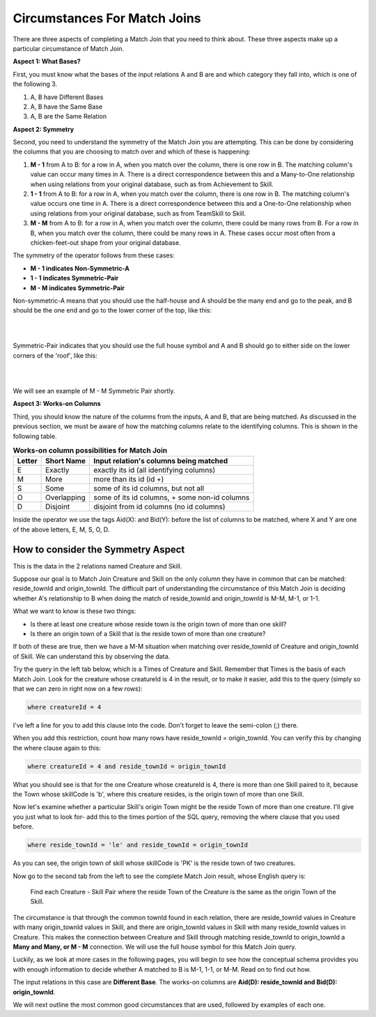 Circumstances For Match Joins
------------------------------------

There are three aspects of completing a Match Join that you need to think about. These three aspects make up a particular circumstance of Match Join.

**Aspect 1: What Bases?**

First, you must know what the bases of the input relations A and B are and which category they fall into, which is one of the following 3.

1. A, B have Different Bases
2. A, B have the Same Base
3. A, B are the Same Relation

**Aspect 2: Symmetry**

Second, you need to understand the symmetry of the Match Join you are attempting. This can be done by considering the columns that you are choosing to match over and which of these is happening:

1. **M - 1** from A to B: for a row in A, when you match over the column, there is one row in B. The matching column's value can occur many times in A. There is a direct correspondence between this and a Many-to-One relationship when using relations from your original database, such as from Achievement to Skill.

2. **1 - 1** from A to B: for a row in A, when you match over the column, there is one row in B. The matching column's value occurs one time in A. There is a direct correspondence between this and a One-to-One relationship when using relations from your original database, such as from TeamSkill to Skill.

3. **M - M** from A to B: for a row in A, when you match over the column, there could be many rows from B. For a row in B, when you match over the column, there could be many rows in A. These cases occur most often from a chicken-feet-out shape from your original database.

The symmetry of the operator follows from these cases:

- **M - 1 indicates Non-Symmetric-A**
- **1 - 1 indicates Symmetric-Pair**
- **M - M indicates Symmetric-Pair**

Non-symmetric-A means that you should use the half-house and A should be the many end and go to the peak, and B should be the one end and go to the lower corner of the top, like this:

|

.. image:: ../img/MatchJoin/M_1_NonSymmetricMJ_portion.png
    :width: 220px
    :align: center
    :alt: Non-Symmetric Match Join piece of a chart

|

Symmetric-Pair indicates that you should use the full house symbol and A and B should go to either side on the lower corners of the 'roof', like this:

|

.. image:: ../img/MatchJoin/SymmetricMJ_little.png
    :width: 220px
    :align: center
    :alt: Non-Symmetric Match Join piece of a chart

|

We will see an example of M - M Symmetric Pair shortly.

**Aspect 3: Works-on Columns**

Third, you should know the nature of the columns from the inputs, A and B, that are being matched. As discussed in the previous section, we must be aware of how the matching columns relate to the identifying columns. This is shown in the following table.

.. table:: **Works-on column possibilities for Match Join**
    :align: left

    +---------+------------+---------------------------------------------+
    | Letter  | Short Name | Input relation's columns being matched      |
    +=========+============+=============================================+
    | E       |Exactly     |exactly its id  (all identifying columns)    |
    +---------+------------+---------------------------------------------+
    | M       |More        |more than its id (id +)                      |
    +---------+------------+---------------------------------------------+
    | S       |Some        |some of its id columns, but not all          |
    +---------+------------+---------------------------------------------+
    | O       |Overlapping |some of its id columns, + some non-id columns|
    +---------+------------+---------------------------------------------+
    | D       |Disjoint    |disjoint from id columns (no id columns)     |
    +---------+------------+---------------------------------------------+

Inside the operator we use the tags Aid(X): and Bid(Y): before the list of columns to be matched, where X and Y are one of the above letters, E, M, S, O, D.


How to consider the Symmetry Aspect
~~~~~~~~~~~~~~~~~~~~~~~~~~~~~~~~~~~~

This is the data in the 2 relations named Creature and Skill.

.. csv-table:: **Creature**
   :file: ../creatureData/creature.csv
   :widths: 10, 25, 25, 20, 20
   :header-rows: 1


.. csv-table:: **Skill**
  :file: ../creatureData/skill.csv
  :widths: 10, 30, 20, 20, 20
  :header-rows: 1


Suppose our goal is to Match Join Creature and Skill on the only column they have in common that can be matched: reside_townId and origin_townId. The difficult part of understanding the circumstance of this Match Join is deciding whether A's relationship to B when doing the match of reside_townId and origin_townId is M-M, M-1, or 1-1.

What we want to know is these two things:

- Is there at least one creature whose reside town is the origin town of more than one skill?

- Is there an origin town of a Skill that is the reside town of more than one creature?

If both of these are true, then we have a M-M situation when matching over reside_townId of Creature and origin_townId of Skill. We can understand this by observing the data.

Try the query in the left tab below, which is a Times of Creature and Skill. Remember that Times is the basis of each Match Join. Look for the creature whose creatureId is 4 in the result, or to make it easier, add this to the query (simply so that we can zero in right now on a few rows):

.. code-block:: SQL

    where creatureId = 4


I've left a line for you to add this clause into the code. Don't forget to leave the semi-colon (;) there.

When you add this restriction, count how many rows have reside_townId = origin_townId. You can verify this by changing the where clause again to this:

.. code-block:: SQL

    where creatureId = 4 and reside_townId = origin_townId


What you should see is that for the one Creature whose creatureId is 4, there is more than one Skill paired to it, because the Town whose skillCode is 'b', where this creature resides, is the origin town of more than one Skill.

Now let's examine whether a particular Skill's origin Town might be the reside Town of more than one creature. I'll give you just what to look for- add this to the times portion of the SQL query, removing the where clause that you used before.

.. code-block:: SQL

    where reside_townId = 'le' and reside_townId = origin_townId

As you can see, the origin town of skill whose skillCode is 'PK' is the reside town of two creatures.



.. tabbed:: MJ_Cr_Skill_1

    .. tab:: SQL Times query

      .. activecode:: creature_skill_times_MJ
         :language: sql
         :include: creature_skill_create_times_MJ

         SELECT creature.*, skill.*
         FROM creature, skill

         ;

    .. tab:: SQL MJ query

      .. activecode:: creature_skill_MJ
         :language: sql
         :include: creature_skill_create_times_MJ

         SELECT creature.*, S.skillCode, S.skillDescription,
                S.maxProficiency, S.minProficiency
         FROM creature, skill S
         WHERE reside_townId = origin_townId
         ;


    .. tab:: SQL data

       .. activecode:: creature_skill_create_times_MJ
          :language: sql

          DROP TABLE IF EXISTS creature;
          CREATE TABLE creature (
          creatureId          INTEGER      NOT NUll PRIMARY KEY,
          creatureName        VARCHAR(20),
          creatureType        VARCHAR(20),
          reside_townId VARCHAR(3) REFERENCES town(townId),     -- foreign key
          idol_creatureId     INTEGER,
          FOREIGN KEY(idol_creatureId) REFERENCES creature(creatureId)
          );

          INSERT INTO creature VALUES (1,'Bannon','person','p',10);
          INSERT INTO creature VALUES (2,'Myers','person','a',9);
          INSERT INTO creature VALUES (3,'Neff','person','be',NULL);
          INSERT INTO creature VALUES (4,'Neff','person','b',3);
          INSERT INTO creature VALUES (5,'Mieska','person','d', 10);
          INSERT INTO creature VALUES (6,'Carlis','person','p',9);
          INSERT INTO creature VALUES (7,'Kermit','frog','g',8);
          INSERT INTO creature VALUES (8,'Godzilla','monster','t',6);
          INSERT INTO creature VALUES (9,'Thor','superhero','as',NULL);
          INSERT INTO creature VALUES (10,'Elastigirl','superhero','mv',13);
          INSERT INTO creature VALUES (11,'David Beckham','person','le',9);
          INSERT INTO creature VALUES (12,'Harry Kane','person','le',11);
          INSERT INTO creature VALUES (13,'Megan Rapinoe','person','sw',10);

          DROP TABLE IF EXISTS skill;

          CREATE TABLE skill (
          skillCode          VARCHAR(3)      NOT NUll PRIMARY KEY,
          skillDescription   VARCHAR(40),
          maxProficiency     INTEGER,     -- max score that can be achieved for this skill
          minProficiency     INTEGER,     -- min score that can be achieved for this skill
          origin_townId      VARCHAR(3)     REFERENCES town(townId)     -- foreign key
          );

          INSERT INTO skill VALUES ('A', 'float', 10, -1,'b');
          INSERT INTO skill VALUES ('E', 'swim', 5, 0,'b');
          INSERT INTO skill VALUES ('O', 'sink', 10, -1,'b');
          INSERT INTO skill VALUES ('U', 'walk on water', 5, 1,'d');
          INSERT INTO skill VALUES ('Z', 'gargle', 5, 1,'a');
          INSERT INTO skill VALUES ('B2', '2-crew bobsledding', 25, 0,'d');
          INSERT INTO skill VALUES ('TR4', '4x100 meter track relay', 100, 0,'be');
          INSERT INTO skill VALUES ('C2', '2-person canoeing', 12, 1,'t');
          INSERT INTO skill VALUES ('THR', 'three-legged race', 10, 0,'g');
          INSERT INTO skill VALUES ('D3', 'Australasia debating', 10, 1,NULL);
          INSERT INTO skill VALUES ('PK', 'soccer penalty kick', 10, 1, 'le');

Now go to the second tab from the left to see the complete Match Join result, whose English query is:

    Find each Creature - Skill Pair where the reside Town of the Creature is the same as the origin Town of the Skill.

The circumstance is that through the common townId found in each relation, there are reside_townId values in Creature with many origin_townId values in Skill, and there are origin_townId values in Skill with many reside_townId values in Creature. This makes the connection between Creature and Skill through matching reside_townId to origin_townId a **Many and Many, or M - M** connection. We will use the full house symbol for this Match Join query.

Luckily, as we look at more cases in the following pages, you will begin to see how the conceptual schema provides you with enough information to decide whether A matched to B is M-1, 1-1, or M-M. Read on to find out how.

The input relations in this case are **Different Base**. The works-on columns are **Aid(D): reside_townId and Bid(D): origin_townId**.

We will next outline the most common good circumstances that are used, followed by examples of each one.
